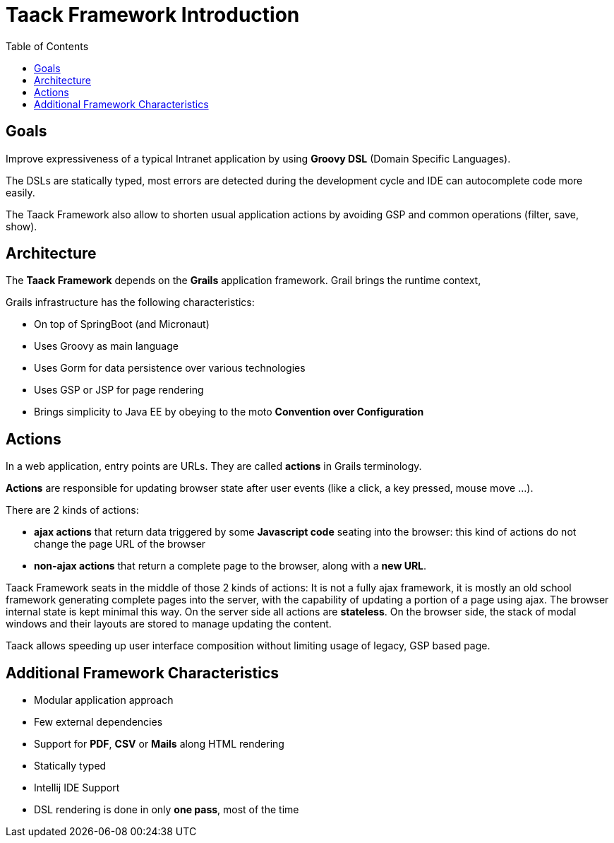 = Taack Framework Introduction
:doctype: book
:taack-category: 1|doc/Concepts
:toc:
:source-highlighter: rouge

== Goals

Improve expressiveness of a typical Intranet application by using *Groovy DSL* (Domain Specific Languages).

The DSLs are statically typed, most errors are detected during the development cycle and IDE can autocomplete code more easily.

The Taack Framework also allow to shorten usual application actions by avoiding GSP and common operations (filter, save, show).

== Architecture

The *Taack Framework* depends on the *Grails* application framework. Grail brings the runtime context,

Grails infrastructure has the following characteristics:

* On top of SpringBoot (and Micronaut)
* Uses Groovy as main language
* Uses Gorm for data persistence over various technologies
* Uses GSP or JSP for page rendering
* Brings simplicity to Java EE by obeying to the moto *Convention over Configuration*

== Actions

In a web application, entry points are URLs. They are called *actions* in Grails terminology.

*Actions* are responsible for updating browser state after user events (like a click, a key pressed, mouse move ...).

There are 2 kinds of actions:

* *ajax actions* that return data triggered by some *Javascript code* seating into the browser: this kind of actions do not change the page URL of the browser
* *non-ajax actions* that return a complete page to the browser, along with a *new URL*.

Taack Framework seats in the middle of those 2 kinds of actions: It is not a fully ajax framework, it is mostly an old school framework generating complete pages into the server, with the capability of updating a portion of a page using ajax. The browser internal state is kept minimal this way. On the server side all actions are *stateless*. On the browser side, the stack of modal windows and their layouts are stored to manage updating the content.

Taack allows speeding up user interface composition without limiting usage of legacy, GSP based page.

== Additional Framework Characteristics

* Modular application approach
* Few external dependencies
* Support for *PDF*, *CSV* or *Mails* along HTML rendering
* Statically typed
* Intellij IDE Support
* DSL rendering is done in only *one pass*, most of the time
